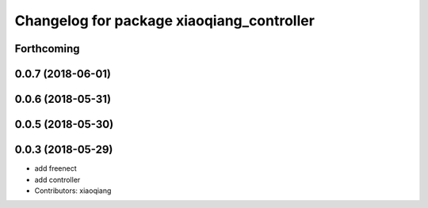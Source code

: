 ^^^^^^^^^^^^^^^^^^^^^^^^^^^^^^^^^^^^^^^^^^
Changelog for package xiaoqiang_controller
^^^^^^^^^^^^^^^^^^^^^^^^^^^^^^^^^^^^^^^^^^

Forthcoming
-----------

0.0.7 (2018-06-01)
------------------

0.0.6 (2018-05-31)
------------------

0.0.5 (2018-05-30)
------------------

0.0.3 (2018-05-29)
------------------
* add freenect
* add controller
* Contributors: xiaoqiang
